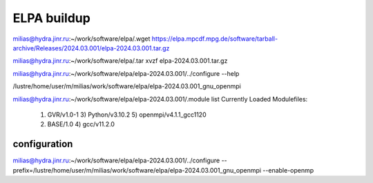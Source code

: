 ELPA buildup
============

milias@hydra.jinr.ru:~/work/software/elpa/.wget https://elpa.mpcdf.mpg.de/software/tarball-archive/Releases/2024.03.001/elpa-2024.03.001.tar.gz

milias@hydra.jinr.ru:~/work/software/elpa/.tar xvzf elpa-2024.03.001.tar.gz

milias@hydra.jinr.ru:~/work/software/elpa/elpa-2024.03.001/../configure --help

/lustre/home/user/m/milias/work/software/elpa/elpa-2024.03.001_gnu_openmpi


milias@hydra.jinr.ru:~/work/software/elpa/elpa-2024.03.001/.module list
Currently Loaded Modulefiles:
  1) GVR/v1.0-1               3) Python/v3.10.2           5) openmpi/v4.1.1_gcc1120
  2) BASE/1.0                 4) gcc/v11.2.0

configuration
~~~~~~~~~~~~~

milias@hydra.jinr.ru:~/work/software/elpa/elpa-2024.03.001/../configure --prefix=/lustre/home/user/m/milias/work/software/elpa/elpa-2024.03.001_gnu_openmpi  --enable-openmp



